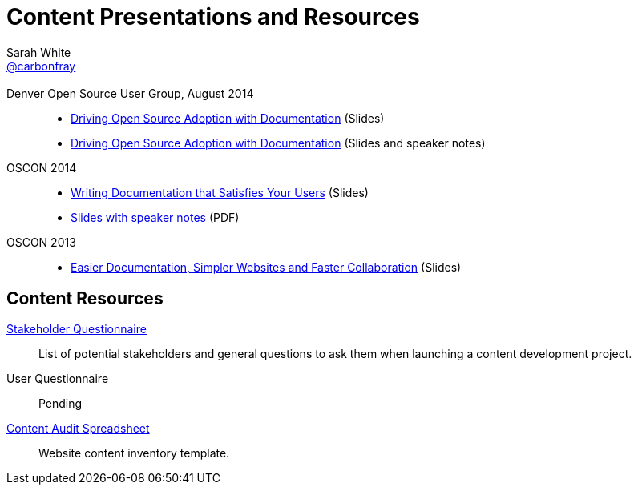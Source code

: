 = Content Presentations and Resources
Sarah White <http://twitter.com/carbonfray[@carbonfray]>
:title: Sarah's Content Presentations and Resources
:description: A collection of HTML 5-based presentation slide decks from my past speaking engagements.
:keywords: documentation usability, documentation that satisfies users, content strategy for documentation, software documentation, stakeholder questions, documentation stakeholders, content inventory, open source documentation
:linkcss!:
:docinfo:
:sectids!:
:oscon2014-notes: https://dl.dropboxusercontent.com/u/87925583/oscon-2014-docs-that-satisfy-users-slide-notes.pdf
:stake: https://github.com/graphitefriction/decks/blob/master/stakeholder-questions.adoc
:oscon2013: https://mojavelinux.github.io/decks/docs-workshop/oscon2013/index.html
:audit: https://docs.google.com/spreadsheet/pub?key=0AiJpVh8J1lGtdFV2UkhTUVl3b3N5cmpuUUQ5dy14TXc&single=true&gid=0&output=html

== {empty}

Denver Open Source User Group, August 2014::

  * link:driving-open-source-adoption-with-documentation/slides.html[Driving Open Source Adoption with Documentation] (Slides)
  * link:driving-open-source-adoption-with-documentation/slides-notes.html[Driving Open Source Adoption with Documentation] (Slides and speaker notes)

OSCON 2014::

  * link:writing-docs-that-satisfy-users/oscon2014/[Writing Documentation that Satisfies Your Users] (Slides)
  * {oscon2014-notes}[Slides with speaker notes] (PDF)

OSCON 2013::

  * {oscon2013}[Easier Documentation, Simpler Websites and Faster Collaboration] (Slides)

== Content Resources

// Benefits of Documentation::
// Pending

{stake}[Stakeholder Questionnaire]::
List of potential stakeholders and general questions to ask them when launching a content development project.

User Questionnaire::
Pending

{audit}[Content Audit Spreadsheet]::
Website content inventory template.

